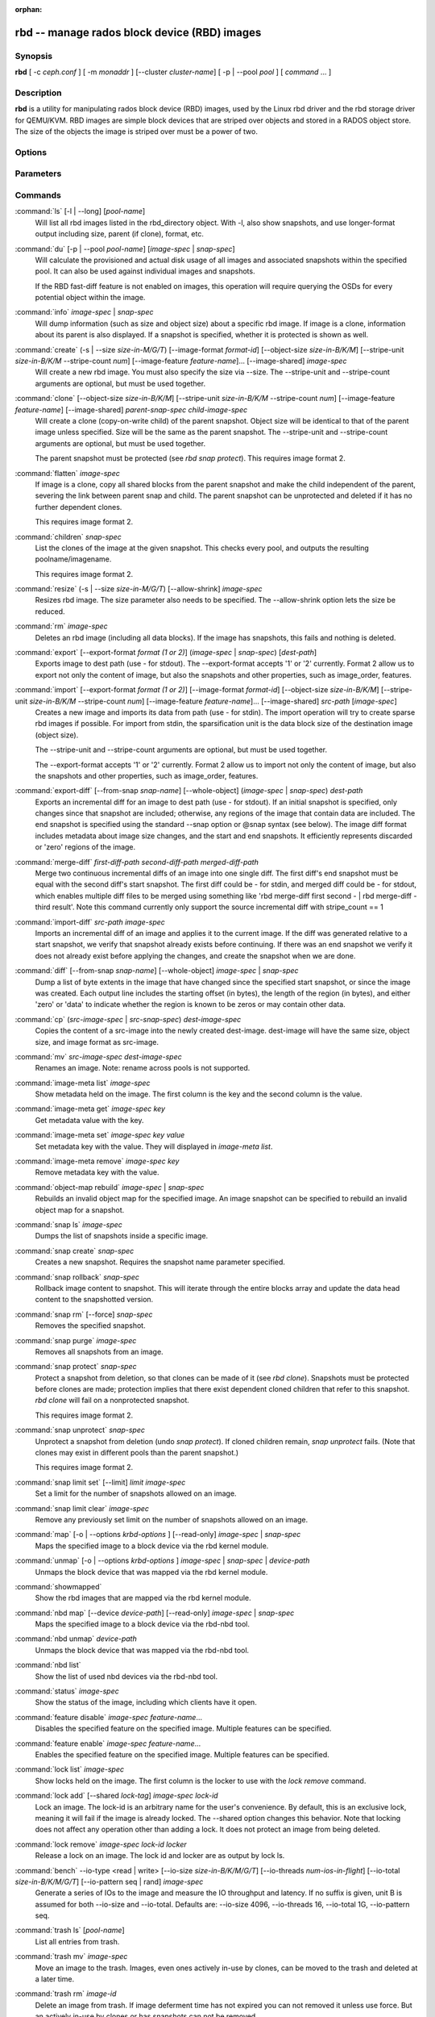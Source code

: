 :orphan:

===============================================
 rbd -- manage rados block device (RBD) images
===============================================

.. program:: rbd

Synopsis
========

| **rbd** [ -c *ceph.conf* ] [ -m *monaddr* ] [--cluster *cluster-name*]
  [ -p | --pool *pool* ] [ *command* ... ]


Description
===========

**rbd** is a utility for manipulating rados block device (RBD) images,
used by the Linux rbd driver and the rbd storage driver for QEMU/KVM.
RBD images are simple block devices that are striped over objects and
stored in a RADOS object store. The size of the objects the image is
striped over must be a power of two.


Options
=======

.. option:: -c ceph.conf, --conf ceph.conf

   Use ceph.conf configuration file instead of the default /etc/ceph/ceph.conf to
   determine monitor addresses during startup.

.. option:: -m monaddress[:port]

   Connect to specified monitor (instead of looking through ceph.conf).

.. option:: --cluster cluster-name

   Use different cluster name as compared to default cluster name *ceph*.

.. option:: -p pool-name, --pool pool-name

   Interact with the given pool. Required by most commands.

.. option:: --no-progress

   Do not output progress information (goes to standard error by
   default for some commands).


Parameters
==========

.. option:: --image-format format-id

   Specifies which object layout to use. The default is 2.

   * format 1 - (deprecated) Use the original format for a new rbd image. This
     format is understood by all versions of librbd and the kernel rbd module,
     but does not support newer features like cloning.

   * format 2 - Use the second rbd format, which is supported by
     librbd and kernel since version 3.11 (except for striping). This adds
     support for cloning and is more easily extensible to allow more
     features in the future.

.. option:: -s size-in-M/G/T, --size size-in-M/G/T

   Specifies the size of the new rbd image or the new size of the existing rbd
   image in M/G/T.  If no suffix is given, unit M is assumed.

.. option:: --object-size size-in-B/K/M

   Specifies the object size in B/K/M.  Object size will be rounded up the
   nearest power of two; if no suffix is given, unit B is assumed.  The default
   object size is 4M, smallest is 4K and maximum is 32M.

.. option:: --stripe-unit size-in-B/K/M

   Specifies the stripe unit size in B/K/M.  If no suffix is given, unit B is
   assumed.  See striping section (below) for more details.

.. option:: --stripe-count num

   Specifies the number of objects to stripe over before looping back
   to the first object.  See striping section (below) for more details.

.. option:: --snap snap

   Specifies the snapshot name for the specific operation.

.. option:: --id username

   Specifies the username (without the ``client.`` prefix) to use with the map command.

.. option:: --keyring filename

   Specifies a keyring file containing a secret for the specified user
   to use with the map command.  If not specified, the default keyring
   locations will be searched.

.. option:: --keyfile filename

   Specifies a file containing the secret key of ``--id user`` to use with the map command.
   This option is overridden by ``--keyring`` if the latter is also specified.

.. option:: --shared lock-tag

   Option for `lock add` that allows multiple clients to lock the
   same image if they use the same tag. The tag is an arbitrary
   string. This is useful for situations where an image must
   be open from more than one client at once, like during
   live migration of a virtual machine, or for use underneath
   a clustered filesystem.

.. option:: --format format

   Specifies output formatting (default: plain, json, xml)

.. option:: --pretty-format

   Make json or xml formatted output more human-readable.

.. option:: -o krbd-options, --options krbd-options

   Specifies which options to use when mapping or unmapping an image via the
   rbd kernel driver.  krbd-options is a comma-separated list of options
   (similar to mount(8) mount options).  See kernel rbd (krbd) options section
   below for more details.

.. option:: --read-only

   Map the image read-only.  Equivalent to -o ro.

.. option:: --image-feature feature-name

   Specifies which RBD format 2 feature should be enabled when creating
   an image. Multiple features can be enabled by repeating this option
   multiple times. The following features are supported:

   * layering: layering support
   * striping: striping v2 support
   * exclusive-lock: exclusive locking support
   * object-map: object map support (requires exclusive-lock)
   * fast-diff: fast diff calculations (requires object-map)
   * deep-flatten: snapshot flatten support
   * journaling: journaled IO support (requires exclusive-lock)

.. option:: --image-shared

   Specifies that the image will be used concurrently by multiple clients.
   This will disable features that are dependent upon exclusive ownership
   of the image.

.. option:: --whole-object

   Specifies that the diff should be limited to the extents of a full object
   instead of showing intra-object deltas. When the object map feature is
   enabled on an image, limiting the diff to the object extents will
   dramatically improve performance since the differences can be computed
   by examining the in-memory object map instead of querying RADOS for each
   object within the image.

.. option:: --limit

   Specifies the limit for the number of snapshots permitted.

Commands
========

.. TODO rst "option" directive seems to require --foo style options, parsing breaks on subcommands.. the args show up as bold too

:command:`ls` [-l | --long] [*pool-name*]
  Will list all rbd images listed in the rbd_directory object.  With
  -l, also show snapshots, and use longer-format output including
  size, parent (if clone), format, etc.

:command:`du` [-p | --pool *pool-name*] [*image-spec* | *snap-spec*]
  Will calculate the provisioned and actual disk usage of all images and
  associated snapshots within the specified pool.  It can also be used against
  individual images and snapshots.

  If the RBD fast-diff feature is not enabled on images, this operation will
  require querying the OSDs for every potential object within the image.

:command:`info` *image-spec* | *snap-spec*
  Will dump information (such as size and object size) about a specific rbd image.
  If image is a clone, information about its parent is also displayed.
  If a snapshot is specified, whether it is protected is shown as well.

:command:`create` (-s | --size *size-in-M/G/T*) [--image-format *format-id*] [--object-size *size-in-B/K/M*] [--stripe-unit *size-in-B/K/M* --stripe-count *num*] [--image-feature *feature-name*]... [--image-shared] *image-spec*
  Will create a new rbd image. You must also specify the size via --size.  The
  --stripe-unit and --stripe-count arguments are optional, but must be used together.

:command:`clone` [--object-size *size-in-B/K/M*] [--stripe-unit *size-in-B/K/M* --stripe-count *num*] [--image-feature *feature-name*] [--image-shared] *parent-snap-spec* *child-image-spec*
  Will create a clone (copy-on-write child) of the parent snapshot.
  Object size will be identical to that of the parent image unless
  specified. Size will be the same as the parent snapshot. The --stripe-unit
  and --stripe-count arguments are optional, but must be used together.

  The parent snapshot must be protected (see `rbd snap protect`).
  This requires image format 2.

:command:`flatten` *image-spec*
  If image is a clone, copy all shared blocks from the parent snapshot and
  make the child independent of the parent, severing the link between
  parent snap and child.  The parent snapshot can be unprotected and
  deleted if it has no further dependent clones.

  This requires image format 2.

:command:`children` *snap-spec*
  List the clones of the image at the given snapshot. This checks
  every pool, and outputs the resulting poolname/imagename.

  This requires image format 2.

:command:`resize` (-s | --size *size-in-M/G/T*) [--allow-shrink] *image-spec*
  Resizes rbd image. The size parameter also needs to be specified.
  The --allow-shrink option lets the size be reduced.

:command:`rm` *image-spec*
  Deletes an rbd image (including all data blocks). If the image has
  snapshots, this fails and nothing is deleted.

:command:`export` [--export-format *format (1 or 2)*] (*image-spec* | *snap-spec*) [*dest-path*]
  Exports image to dest path (use - for stdout).
  The --export-format accepts '1' or '2' currently. Format 2 allow us to export not only the content
  of image, but also the snapshots and other properties, such as image_order, features.

:command:`import` [--export-format *format (1 or 2)*] [--image-format *format-id*] [--object-size *size-in-B/K/M*] [--stripe-unit *size-in-B/K/M* --stripe-count *num*] [--image-feature *feature-name*]... [--image-shared] *src-path* [*image-spec*]
  Creates a new image and imports its data from path (use - for
  stdin).  The import operation will try to create sparse rbd images 
  if possible.  For import from stdin, the sparsification unit is
  the data block size of the destination image (object size).

  The --stripe-unit and --stripe-count arguments are optional, but must be
  used together.

  The --export-format accepts '1' or '2' currently. Format 2 allow us to import not only the content
  of image, but also the snapshots and other properties, such as image_order, features.

:command:`export-diff` [--from-snap *snap-name*] [--whole-object] (*image-spec* | *snap-spec*) *dest-path*
  Exports an incremental diff for an image to dest path (use - for stdout).  If
  an initial snapshot is specified, only changes since that snapshot are included; otherwise,
  any regions of the image that contain data are included.  The end snapshot is specified
  using the standard --snap option or @snap syntax (see below).  The image diff format includes
  metadata about image size changes, and the start and end snapshots.  It efficiently represents
  discarded or 'zero' regions of the image.

:command:`merge-diff` *first-diff-path* *second-diff-path* *merged-diff-path*
  Merge two continuous incremental diffs of an image into one single diff. The
  first diff's end snapshot must be equal with the second diff's start snapshot.
  The first diff could be - for stdin, and merged diff could be - for stdout, which
  enables multiple diff files to be merged using something like
  'rbd merge-diff first second - | rbd merge-diff - third result'. Note this command
  currently only support the source incremental diff with stripe_count == 1

:command:`import-diff` *src-path* *image-spec*
  Imports an incremental diff of an image and applies it to the current image.  If the diff
  was generated relative to a start snapshot, we verify that snapshot already exists before
  continuing.  If there was an end snapshot we verify it does not already exist before
  applying the changes, and create the snapshot when we are done.

:command:`diff` [--from-snap *snap-name*] [--whole-object] *image-spec* | *snap-spec*
  Dump a list of byte extents in the image that have changed since the specified start
  snapshot, or since the image was created.  Each output line includes the starting offset
  (in bytes), the length of the region (in bytes), and either 'zero' or 'data' to indicate
  whether the region is known to be zeros or may contain other data.

:command:`cp` (*src-image-spec* | *src-snap-spec*) *dest-image-spec*
  Copies the content of a src-image into the newly created dest-image.
  dest-image will have the same size, object size, and image format as src-image.

:command:`mv` *src-image-spec* *dest-image-spec*
  Renames an image.  Note: rename across pools is not supported.

:command:`image-meta list` *image-spec*
  Show metadata held on the image. The first column is the key
  and the second column is the value.

:command:`image-meta get` *image-spec* *key*
  Get metadata value with the key.

:command:`image-meta set` *image-spec* *key* *value*
  Set metadata key with the value. They will displayed in `image-meta list`.

:command:`image-meta remove` *image-spec* *key*
  Remove metadata key with the value.

:command:`object-map rebuild` *image-spec* | *snap-spec*
  Rebuilds an invalid object map for the specified image. An image snapshot can be
  specified to rebuild an invalid object map for a snapshot.

:command:`snap ls` *image-spec*
  Dumps the list of snapshots inside a specific image.

:command:`snap create` *snap-spec*
  Creates a new snapshot. Requires the snapshot name parameter specified.

:command:`snap rollback` *snap-spec*
  Rollback image content to snapshot. This will iterate through the entire blocks
  array and update the data head content to the snapshotted version.

:command:`snap rm` [--force] *snap-spec*
  Removes the specified snapshot.

:command:`snap purge` *image-spec*
  Removes all snapshots from an image.

:command:`snap protect` *snap-spec*
  Protect a snapshot from deletion, so that clones can be made of it
  (see `rbd clone`).  Snapshots must be protected before clones are made;
  protection implies that there exist dependent cloned children that
  refer to this snapshot.  `rbd clone` will fail on a nonprotected
  snapshot.

  This requires image format 2.

:command:`snap unprotect` *snap-spec*
  Unprotect a snapshot from deletion (undo `snap protect`).  If cloned
  children remain, `snap unprotect` fails.  (Note that clones may exist
  in different pools than the parent snapshot.)

  This requires image format 2.

:command:`snap limit set` [--limit] *limit* *image-spec*
  Set a limit for the number of snapshots allowed on an image.

:command:`snap limit clear` *image-spec*
  Remove any previously set limit on the number of snapshots allowed on
  an image.

:command:`map` [-o | --options *krbd-options* ] [--read-only] *image-spec* | *snap-spec*
  Maps the specified image to a block device via the rbd kernel module.

:command:`unmap` [-o | --options *krbd-options* ] *image-spec* | *snap-spec* | *device-path*
  Unmaps the block device that was mapped via the rbd kernel module.

:command:`showmapped`
  Show the rbd images that are mapped via the rbd kernel module.

:command:`nbd map` [--device *device-path*] [--read-only] *image-spec* | *snap-spec*
  Maps the specified image to a block device via the rbd-nbd tool.

:command:`nbd unmap` *device-path*
  Unmaps the block device that was mapped via the rbd-nbd tool.

:command:`nbd list`
  Show the list of used nbd devices via the rbd-nbd tool.

:command:`status` *image-spec*
  Show the status of the image, including which clients have it open.

:command:`feature disable` *image-spec* *feature-name*...
  Disables the specified feature on the specified image. Multiple features can
  be specified.

:command:`feature enable` *image-spec* *feature-name*...
  Enables the specified feature on the specified image. Multiple features can
  be specified.

:command:`lock list` *image-spec*
  Show locks held on the image. The first column is the locker
  to use with the `lock remove` command.

:command:`lock add` [--shared *lock-tag*] *image-spec* *lock-id*
  Lock an image. The lock-id is an arbitrary name for the user's
  convenience. By default, this is an exclusive lock, meaning it
  will fail if the image is already locked. The --shared option
  changes this behavior. Note that locking does not affect
  any operation other than adding a lock. It does not
  protect an image from being deleted.

:command:`lock remove` *image-spec* *lock-id* *locker*
  Release a lock on an image. The lock id and locker are
  as output by lock ls.

:command:`bench` --io-type <read | write> [--io-size *size-in-B/K/M/G/T*] [--io-threads *num-ios-in-flight*] [--io-total *size-in-B/K/M/G/T*] [--io-pattern seq | rand] *image-spec*
  Generate a series of IOs to the image and measure the IO throughput and
  latency.  If no suffix is given, unit B is assumed for both --io-size and
  --io-total.  Defaults are: --io-size 4096, --io-threads 16, --io-total 1G,
  --io-pattern seq.

:command:`trash ls` [*pool-name*]
  List all entries from trash.

:command:`trash mv` *image-spec*
  Move an image to the trash. Images, even ones actively in-use by 
  clones, can be moved to the trash and deleted at a later time.

:command:`trash rm` *image-id* 
  Delete an image from trash. If image deferment time has not expired
  you can not removed it unless use force. But an actively in-use by clones 
  or has snapshots can not be removed.

:command:`trash restore` *image-id*  
  Restore an image from trash.

Image and snap specs
====================

| *image-spec* is [*pool-name*]/*image-name*
| *snap-spec*  is [*pool-name*]/*image-name*\ @\ *snap-name*

The default for *pool-name* is "rbd".  If an image name contains a slash
character ('/'), *pool-name* is required.

You may specify each name individually, using --pool, --image and --snap
options, but this is discouraged in favor of the above spec syntax.

Striping
========

RBD images are striped over many objects, which are then stored by the
Ceph distributed object store (RADOS).  As a result, read and write
requests for the image are distributed across many nodes in the
cluster, generally preventing any single node from becoming a
bottleneck when individual images get large or busy.

The striping is controlled by three parameters:

.. option:: object-size

  The size of objects we stripe over is a power of two. It will be rounded up the nearest power of two.
  The default object size is 4 MB, smallest is 4K and maximum is 32M.

.. option:: stripe_unit

  Each [*stripe_unit*] contiguous bytes are stored adjacently in the same object, before we move on
  to the next object.

.. option:: stripe_count

  After we write [*stripe_unit*] bytes to [*stripe_count*] objects, we loop back to the initial object
  and write another stripe, until the object reaches its maximum size.  At that point,
  we move on to the next [*stripe_count*] objects.

By default, [*stripe_unit*] is the same as the object size and [*stripe_count*] is 1.  Specifying a different
[*stripe_unit*] requires that the STRIPINGV2 feature be supported (added in Ceph v0.53) and format 2 images be
used.


Kernel rbd (krbd) options
=========================

Most of these options are useful mainly for debugging and benchmarking.  The
default values are set in the kernel and may therefore depend on the version of
the running kernel.

Per client instance `rbd map` options:

* fsid=aaaaaaaa-bbbb-cccc-dddd-eeeeeeeeeeee - FSID that should be assumed by
  the client.

* ip=a.b.c.d[:p] - IP and, optionally, port the client should use.

* share - Enable sharing of client instances with other mappings (default).

* noshare - Disable sharing of client instances with other mappings.

* crc - Enable CRC32C checksumming for data writes (default).

* nocrc - Disable CRC32C checksumming for data writes.

* cephx_require_signatures - Require cephx message signing (since 3.19,
  default).

* nocephx_require_signatures - Do not require cephx message signing (since
  3.19).

* tcp_nodelay - Disable Nagle's algorithm on client sockets (since 4.0,
  default).

* notcp_nodelay - Enable Nagle's algorithm on client sockets (since 4.0).

* cephx_sign_messages - Enable message signing (since 4.4, default).

* nocephx_sign_messages - Disable message signing (since 4.4).

* mount_timeout=x - A timeout on various steps in `rbd map` and `rbd unmap`
  sequences (default is 60 seconds).  In particular, since 4.2 this can be used
  to ensure that `rbd unmap` eventually times out when there is no network
  connection to a cluster.

* osdkeepalive=x - OSD keepalive timeout (default is 5 seconds).

* osd_idle_ttl=x - OSD idle TTL (default is 60 seconds).

Per mapping (block device) `rbd map` options:

* rw - Map the image read-write (default).

* ro - Map the image read-only.  Equivalent to --read-only.

* queue_depth=x - queue depth (since 4.2, default is 128 requests).

* lock_on_read - Acquire exclusive lock on reads, in addition to writes and
  discards (since 4.9).

* exclusive - Disable automatic exclusive lock transitions (since 4.12).

`rbd unmap` options:

* force - Force the unmapping of a block device that is open (since 4.9).  The
  driver will wait for running requests to complete and then unmap; requests
  sent to the driver after initiating the unmap will be failed.


Examples
========

To create a new rbd image that is 100 GB::

       rbd create mypool/myimage --size 102400

To use a non-default object size (8 MB)::

       rbd create mypool/myimage --size 102400 --object-size 8M

To delete an rbd image (be careful!)::

       rbd rm mypool/myimage

To create a new snapshot::

       rbd snap create mypool/myimage@mysnap

To create a copy-on-write clone of a protected snapshot::

       rbd clone mypool/myimage@mysnap otherpool/cloneimage

To see which clones of a snapshot exist::

       rbd children mypool/myimage@mysnap

To delete a snapshot::

       rbd snap rm mypool/myimage@mysnap

To map an image via the kernel with cephx enabled::

       rbd map mypool/myimage --id admin --keyfile secretfile

To map an image via the kernel with different cluster name other than default *ceph*::

       rbd map mypool/myimage --cluster cluster-name

To unmap an image::

       rbd unmap /dev/rbd0

To create an image and a clone from it::

       rbd import --image-format 2 image mypool/parent
       rbd snap create mypool/parent@snap
       rbd snap protect mypool/parent@snap
       rbd clone mypool/parent@snap otherpool/child

To create an image with a smaller stripe_unit (to better distribute small writes in some workloads)::

       rbd create mypool/myimage --size 102400 --stripe-unit 65536B --stripe-count 16

To change an image from one image format to another, export it and then
import it as the desired image format::

       rbd export mypool/myimage@snap /tmp/img
       rbd import --image-format 2 /tmp/img mypool/myimage2

To lock an image for exclusive use::

       rbd lock add mypool/myimage mylockid

To release a lock::

       rbd lock remove mypool/myimage mylockid client.2485

To list images from trash::

       rbd trash ls mypool

To defer delete an image (use *--delay* to set delay-time, default is 0)::

       rbd trash mv mypool/myimage

To delete an image from trash (be careful!)::

       rbd trash rm mypool/myimage-id

To force delete an image from trash (be careful!)::

       rbd trash rm mypool/myimage-id  --force

To restore an image from trash::

       rbd trash restore mypool/myimage-id

To restore an image from trash and rename it::

       rbd trash restore mypool/myimage-id --image mynewimage


Availability
============

**rbd** is part of Ceph, a massively scalable, open-source, distributed storage system. Please refer to
the Ceph documentation at http://ceph.com/docs for more information.


See also
========

:doc:`ceph <ceph>`\(8),
:doc:`rados <rados>`\(8)
